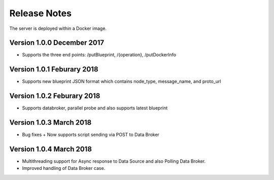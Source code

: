 =============
Release Notes
=============

The server is deployed within a Docker image.

Version 1.0.0 December 2017
---------------------------
* Supports the three end points: /putBlueprint, /{operation}, /putDockerInfo

Version 1.0.1 Feburary 2018
---------------------------
* Supports new blueprint JSON format which contains node_type, message_name, and proto_url

Version 1.0.2 Feburary 2018
---------------------------
* Supports databroker, parallel probe and also supports latest blueprint

Version 1.0.3 March 2018
---------------------------
* Bug fixes + Now supports script sending via POST to Data Broker

Version 1.0.4 March 2018
---------------------------
*  Multithreading support for Async response to Data Source and also Polling Data Broker. 
*  Improved handling of Data Broker case.
